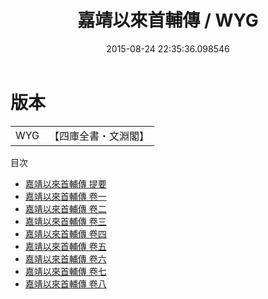 #+TITLE: 嘉靖以來首輔傳 / WYG
#+DATE: 2015-08-24 22:35:36.098546
* 版本
 |       WYG|【四庫全書・文淵閣】|
目次
 - [[file:KR2g0037_000.txt::000-1a][嘉靖以來首輔傳 提要]]
 - [[file:KR2g0037_001.txt::001-1a][嘉靖以來首輔傳 卷一]]
 - [[file:KR2g0037_002.txt::002-1a][嘉靖以來首輔傳 卷二]]
 - [[file:KR2g0037_003.txt::003-1a][嘉靖以來首輔傳 卷三]]
 - [[file:KR2g0037_004.txt::004-1a][嘉靖以來首輔傳 卷四]]
 - [[file:KR2g0037_005.txt::005-1a][嘉靖以來首輔傳 卷五]]
 - [[file:KR2g0037_006.txt::006-1a][嘉靖以來首輔傳 卷六]]
 - [[file:KR2g0037_007.txt::007-1a][嘉靖以來首輔傳 卷七]]
 - [[file:KR2g0037_008.txt::008-1a][嘉靖以來首輔傳 卷八]]
